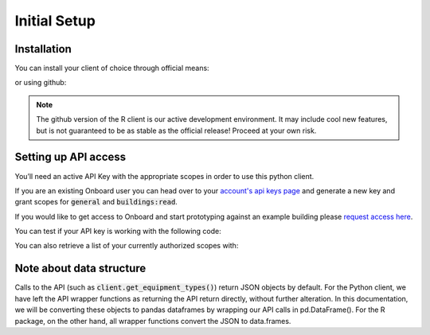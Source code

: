 Initial Setup
=============

Installation
------------

You can install your client of choice through official means:

.. tabs::
   .. code-tab:: py Python
   
      >>> # use pip for the python client
      >>> # requires Python >= 3.7.
      >>> pip install onboard.client

   .. code-tab:: r R

      # use CRAN for the R client (stable)
      install.packages('OnboardClient')

or using github:

.. tabs::
   .. code-tab:: bash Python

      $ # clone from terminal
      $ git clone git@github.com:onboard-data/client-py

   .. code-tab:: r R

      # This is the development (unstable) version of our package
      install.packages('devtools') # Install devtools package first
      devtools::install_github(repo='onboard-data/client-R') # install from github

.. note::
   The github version of the R client is our active development environment. It may include cool new features, but is not guaranteed to be as stable as the official release! Proceed at your own risk.


Setting up API access
---------------------

You’ll need an active API Key with the appropriate scopes in order to use this python client.

If you are an existing Onboard user you can head over to your `account's api keys page <https://portal.onboarddata.io/account?tab=api>`_ and generate a new key and grant scopes for :code:`general` and :code:`buildings:read`.

If you would like to get access to Onboard and start prototyping against an example building please `request access here <https://www.onboarddata.io/sandbox>`_.

You can test if your API key is working with the following code:

.. tabs::
   .. code-tab:: py

      >>> from onboard.client import OnboardClient
      >>> client = OnboardClient(api_key='your-api-key-here')
      >>>
      >>> # Verify access & connectivity
      >>> client.whoami()
      {'result': 'ok', 'apiKeyInHeader': True, ... 'authLevel': 4}

   .. code-tab:: r R

      library(OnboardClient)
      api.setup() # in dev version, this will automatically return the server status message
      api.status()
      [1] "Success: (200) OK"

You can also retrieve a list of your currently authorized scopes with:

.. tabs::
   .. code-tab:: py
      
      >>> client.whoami()['apiKeyScopes']

   .. code-tab:: r R

      api.get('whoami')$apiKeyScopes


Note about data structure
-------------------------

Calls to the API (such as :code:`client.get_equipment_types()`) return JSON objects by default. For the Python client, we have left the API wrapper functions as returning the API return directly, without further alteration. In this documentation, we will be converting these objects to pandas dataframes by wrapping our API calls in pd.DataFrame(). For the R package, on the other hand, all wrapper functions convert the JSON to data.frames.